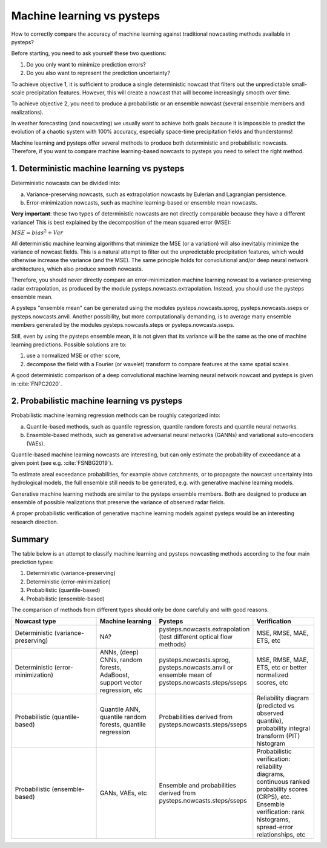 .. _machine_learning_pysteps:

Machine learning vs pysteps
===========================
How to correctly compare the accuracy of machine learning against traditional nowcasting methods available in pysteps?

Before starting, you need to ask yourself these two questions:

#. Do you only want to minimize prediction errors?
#. Do you also want to represent the prediction uncertainty? 

To achieve objective 1, it is sufficient to produce a single deterministic nowcast that filters out the unpredictable small-scale precipitation features.
However, this will create a nowcast that will become increasingly smooth over time.

To achieve objective 2, you need to produce a probabilistic or an ensemble nowcast (several ensemble members and realizations).

In weather forecasting (and nowcasting) we usually want to achieve both goals because it is impossible to predict the evolution of a chaotic system with 100% accuracy, especially space-time precipitation fields and thunderstorms! 

Machine learning and pysteps offer several methods to produce both deterministic and probabilistic nowcasts. 
Therefore, if you want to compare machine learning-based nowcasts to pysteps you need to select the right method.

1. Deterministic machine learning vs pysteps
--------------------------------------------

Deterministic nowcasts can be divided into:

a. Variance-preserving nowcasts, such as extrapolation nowcasts by Eulerian and Lagrangian persistence.
b. Error-minimization nowcasts, such as machine learning-based or ensemble mean nowcasts.

**Very important**: these two types of deterministic nowcasts are not directly comparable because they have a different variance! 
This is best explained by the decomposition of the mean squared error (MSE):

:math:`MSE = bias^2 + Var`

All deterministic machine learning algorithms that minimize the MSE (or a variation) will also inevitably minimize the variance of nowcast fields.
This is a natural attempt to filter out the unpredictable precipitation features, which would otherwise increase the variance (and the MSE).
The same principle holds for convolutional and/or deep neural network architectures, which also produce smooth nowcasts.

Therefore, you should never directly compare an error-minimization machine learning nowcast to a variance-preserving radar extrapolation, as produced by the module pysteps.nowcasts.extrapolation. Instead, you should use the pysteps ensemble mean.

A pysteps "ensemble mean" can be generated using the modules pysteps.nowcasts.sprog, pysteps.nowcasts.sseps or pysteps.nowcasts.anvil. 
Another possibility, but more computationally demanding, is to average many ensemble members generated by the modules pysteps.nowcasts.steps or pysteps.nowcasts.sseps. 

Still, even by using the pysteps ensemble mean, it is not given that its variance will be the same as the one of machine learning predictions. 
Possible solutions are to:

#. use a normalized MSE or other score,
#. decompose the field with a Fourier (or wavelet) transform to compare features at the same spatial scales.

A good deterministic comparison of a deep convolutional machine learning neural network nowcast and pysteps is given in :cite:`FNPC2020`.

2. Probabilistic machine learning vs pysteps
--------------------------------------------

Probabilistic machine learning regression methods can be roughly categorized into:

a. Quantile-based methods, such as quantile regression, quantile random forests and quantile neural networks.
b. Ensemble-based methods, such as generative adversarial neural networks (GANNs) and variational auto-encoders (VAEs).

Quantile-based machine learning nowcasts are interesting, but can only estimate the probability of exceedance at a given point (see e.g. :cite:`FSNBG2019`).

To estimate areal exceedance probabilities, for example above catchments, or to propagate the nowcast uncertainty into hydrological models, the full ensemble still needs to be generated, e.g. with generative machine learning models.

Generative machine learning methods are similar to the pysteps ensemble members. Both are designed to produce an ensemble of possible realizations that preserve the variance of observed radar fields.

A proper probabilistic verification of generative machine learning models against pysteps would be an interesting research direction.

Summary
-------
The table below is an attempt to classify machine learning and pysteps nowcasting methods according to the four main prediction types:

#. Deterministic (variance-preserving)
#. Deterministic (error-minimization)
#. Probabilistic (quantile-based)
#. Probabilistic (ensemble-based)

The comparison of methods from different types should only be done carefully and with good reasons.

.. list-table::
   :widths: 30 20 20 20
   :header-rows: 1

   * - Nowcast type
     - Machine learning
     - Pysteps
     - Verification
   * - Deterministic (variance-preserving)
     - NA?
     - pysteps.nowcasts.extrapolation (test different optical flow methods)
     - MSE, RMSE, MAE, ETS, etc
   * - Deterministic (error-minimization)
     - ANNs, (deep) CNNs, random forests, AdaBoost, support vector regression, etc
     - pysteps.nowcasts.sprog, pysteps.nowcasts.anvil or ensemble mean of pysteps.nowcasts.steps/sseps
     - MSE, RMSE, MAE, ETS, etc or better normalized scores, etc
   * - Probabilistic (quantile-based)
     - Quantile ANN, quantile random forests, quantile regression
     - Probabilities derived from pysteps.nowcasts.steps/sseps
     - Reliability diagram (predicted vs observed quantile), probability integral transform (PIT) histogram
   * - Probabilistic (ensemble-based)
     - GANs, VAEs, etc
     - Ensemble and probabilities derived from pysteps.nowcasts.steps/sseps
     - Probabilistic verification: reliability diagrams, continuous ranked probability scores (CRPS), etc. 
       Ensemble verification: rank histograms, spread-error relationships, etc
